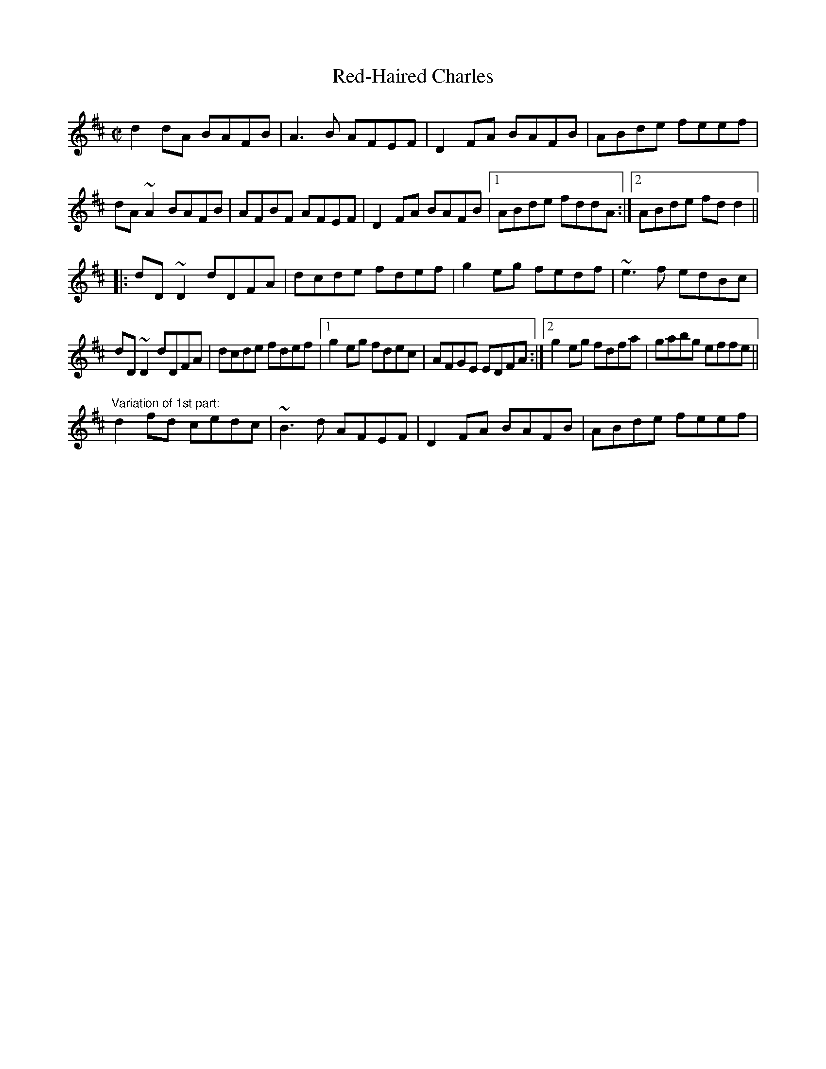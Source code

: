X: 1
T:Red-Haired Charles
R:reel
D:Paddy Glackin: Ceol ar an bhFidil le Paddy Glackin.
Z:id:hn-reel-177
M:C|
K:D
d2dA BAFB|A3B AFEF|D2FA BAFB|ABde feef|
dA~A2 BAFB|AFBF AFEF|D2FA BAFB|1 ABde fddA:|2 ABde fdd2||
|:dD~D2 dDFA|dcde fdef|g2eg fedf|~e3f edBc|
dD~D2 dDFA|dcde fdef|1 g2eg fdec|AFGE EDFA:|2 g2eg fdfa|gabg effe||
"Variation of 1st part:"
d2fd cedc|~B3d AFEF|D2FA BAFB|ABde feef|
